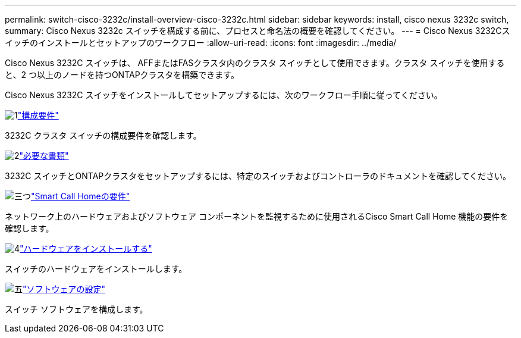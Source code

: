 ---
permalink: switch-cisco-3232c/install-overview-cisco-3232c.html 
sidebar: sidebar 
keywords: install, cisco nexus 3232c switch, 
summary: Cisco Nexus 3232c スイッチを構成する前に、プロセスと命名法の概要を確認してください。 
---
= Cisco Nexus 3232Cスイッチのインストールとセットアップのワークフロー
:allow-uri-read: 
:icons: font
:imagesdir: ../media/


[role="lead"]
Cisco Nexus 3232C スイッチは、 AFFまたはFASクラスタ内のクラスタ スイッチとして使用できます。クラスタ スイッチを使用すると、2 つ以上のノードを持つONTAPクラスタを構築できます。

Cisco Nexus 3232C スイッチをインストールしてセットアップするには、次のワークフロー手順に従ってください。

.image:https://raw.githubusercontent.com/NetAppDocs/common/main/media/number-1.png["1"]link:configure-reqs-3232c.html["構成要件"]
[role="quick-margin-para"]
3232C クラスタ スイッチの構成要件を確認します。

.image:https://raw.githubusercontent.com/NetAppDocs/common/main/media/number-2.png["2"]link:required-documentation-3232c.html["必要な書類"]
[role="quick-margin-para"]
3232C スイッチとONTAPクラスタをセットアップするには、特定のスイッチおよびコントローラのドキュメントを確認してください。

.image:https://raw.githubusercontent.com/NetAppDocs/common/main/media/number-3.png["三つ"]link:smart-call-home-3232c.html["Smart Call Homeの要件"]
[role="quick-margin-para"]
ネットワーク上のハードウェアおよびソフトウェア コンポーネントを監視するために使用されるCisco Smart Call Home 機能の要件を確認します。

.image:https://raw.githubusercontent.com/NetAppDocs/common/main/media/number-4.png["4"]link:install-hardware-workflow.html["ハードウェアをインストールする"]
[role="quick-margin-para"]
スイッチのハードウェアをインストールします。

.image:https://raw.githubusercontent.com/NetAppDocs/common/main/media/number-5.png["五"]link:configure-software-overview-3232c-cluster.html["ソフトウェアの設定"]
[role="quick-margin-para"]
スイッチ ソフトウェアを構成します。
